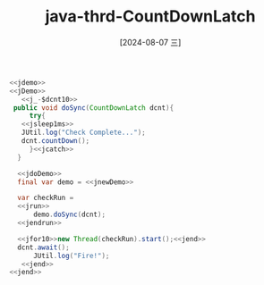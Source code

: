:PROPERTIES:
:ID:       4a3b775a-7aeb-4562-9f64-fc4e97b31a25
:END:
#+title: java-thrd-CountDownLatch
#+date: [2024-08-07 三]
#+last_modified:  


#+HEADER: :noweb yes
#+BEGIN_SRC java
  <<jdemo>>
  <<jDemo>>
     <<j_-$dcnt10>>
   public void doSync(CountDownLatch dcnt){
       try{
	 <<jsleep1ms>>
	 JUtil.log("Check Complete...");
	 dcnt.countDown();
       }<<jcatch>>
    }

    <<jdoDemo>>
	final var demo = <<jnewDemo>>

	var checkRun =
	<<jrun>>
	    demo.doSync(dcnt);
	<<jendrun>>

	<<jfor10>>new Thread(checkRun).start();<<jend>>
	dcnt.await();
        JUtil.log("Fire!");
     <<jend>>
  <<jend>>
#+END_SRC

#+RESULTS:
#+begin_example
Check Complete...
Check Complete...
Check Complete...
Check Complete...
Check Complete...
Check Complete...
Check Complete...
Check Complete...
Check Complete...
Check Complete...
Fire!
#+end_example

